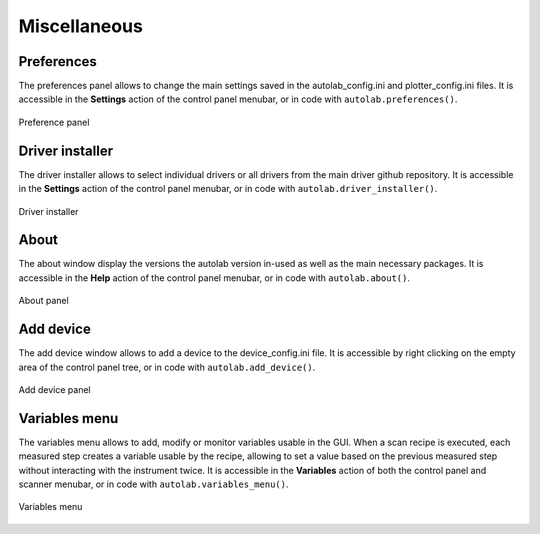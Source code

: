 .. _miscellaneous:

Miscellaneous
=============

Preferences
-----------

The preferences panel allows to change the main settings saved in the autolab_config.ini and plotter_config.ini files.
It is accessible in the **Settings** action of the control panel menubar, or in code with ``autolab.preferences()``.

.. figure:: preferences.png
	:figclass: align-center

	Preference panel

Driver installer
----------------

The driver installer allows to select individual drivers or all drivers from the main driver github repository.
It is accessible in the **Settings** action of the control panel menubar, or in code with ``autolab.driver_installer()``.

.. figure:: driver_installer.png
	:figclass: align-center

	Driver installer

About
-----

The about window display the versions the autolab version in-used as well as the main necessary packages.
It is accessible in the **Help** action of the control panel menubar, or in code with ``autolab.about()``.

.. figure:: about.png
	:figclass: align-center

	About panel

Add device
----------

The add device window allows to add a device to the device_config.ini file.
It is accessible by right clicking on the empty area of the control panel tree, or in code with ``autolab.add_device()``.

.. figure:: add_device.png
	:figclass: align-center

	Add device panel

Variables menu
--------------

The variables menu allows to add, modify or monitor variables usable in the GUI.
When a scan recipe is executed, each measured step creates a variable usable by the recipe, allowing to set a value based on the previous measured step without interacting with the instrument twice.
It is accessible in the **Variables** action of both the control panel and scanner menubar, or in code with ``autolab.variables_menu()``.

.. figure:: variables_menu.png
	:figclass: align-center

	Variables menu
